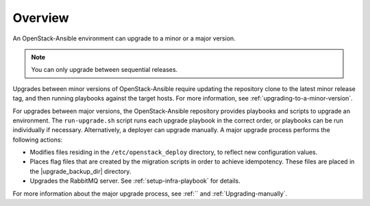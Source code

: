 ========
Overview
========

An OpenStack-Ansible environment can upgrade to a minor or a major version.

.. note::

   You can only upgrade between sequential releases.

Upgrades between minor versions of OpenStack-Ansible require
updating the repository clone to the latest minor release tag, and then
running playbooks against the target hosts. For more information, see
:ref:`upgrading-to-a-minor-version`.

For upgrades between major versions, the OpenStack-Ansible repository provides
playbooks and scripts to upgrade an environment. The ``run-upgrade.sh``
script runs each upgrade playbook in the correct order, or playbooks can be run
individually if necessary. Alternatively, a deployer can upgrade manually. A
major upgrade process performs the following actions:

- Modifies files residing in the ``/etc/openstack_deploy`` directory, to
  reflect new configuration values.
- Places flag files that are created by the migration scripts in order to
  achieve idempotency. These files are placed in the |upgrade_backup_dir|
  directory.
- Upgrades the RabbitMQ server. See :ref:`setup-infra-playbook` for details.

For more information about the major upgrade process, see
:ref:`` and :ref:`Upgrading-manually`.
